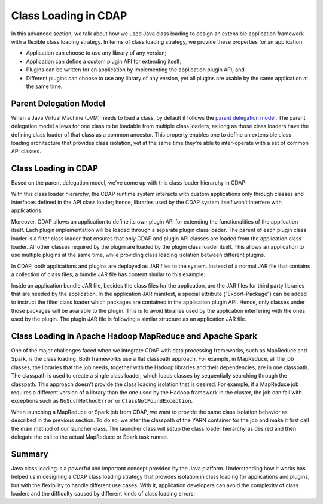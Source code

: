 .. meta::
    :author: Cask Data, Inc.
    :copyright: Copyright © 2015 Cask Data, Inc.

.. _class-loading:

=====================
Class Loading in CDAP
=====================

In this advanced section, we talk about how we used Java class loading to design an
extensible application framework with a flexible class loading strategy. In terms of class
loading strategy, we provide these properties for an application:

- Application can choose to use any library of any version;
- Application can define a custom plugin API for extending itself;
- Plugins can be written for an application by implementing the application plugin API; and
- Different plugins can choose to use any library of any version, yet all plugins are
  usable by the same application at the same time.

Parent Delegation Model
=======================

When a Java Virtual Machine (JVM) needs to load a class, by default it follows the
`parent delegation model 
<https://www-01.ibm.com/support/knowledgecenter/#!/SSYKE2_7.0.0/com.ibm.java.zos.70.doc/diag/understanding/cl_delegation.html>`__. 
The parent delegation model allows for one class to be loadable from multiple class
loaders, as long as those class loaders have the defining class loader of that class as a
common ancestor. This property enables one to define an extensible class loading
architecture that provides class isolation, yet at the same time they’re able to
inter-operate with a set of common API classes.

Class Loading in CDAP
=====================
Based on the parent delegation model, we’ve come up with this class loader hierarchy in
CDAP:

.. image:: ../_images/class-loading/class-loading01.png
   :align: center

..    :width: 82%
..    :scale: 75%

With this class loader hierarchy, the CDAP runtime system interacts with custom
applications only through classes and interfaces defined in the API class loader; hence,
libraries used by the CDAP system itself won’t interfere with applications. 

Moreover, CDAP allows an application to define its own plugin API for extending the
functionalities of the application itself. Each plugin implementation will be loaded
through a separate plugin class loader. The parent of each plugin class loader is a filter
class loader that ensures that only CDAP and plugin API classes are loaded from the
application class loader. All other classes required by the plugin are loaded by the
plugin class loader itself. This allows an application to use multiple plugins at the same
time, while providing class loading isolation between different plugins.

In CDAP, both applications and plugins are deployed as JAR files to the system. Instead of
a normal JAR file that contains a collection of class files, a bundle JAR file has content
similar to this example:

.. image:: ../_images/class-loading/class-loading02.png
   :align: center

..    :width: 58%
..    :scale: 75%

Inside an application bundle JAR file, besides the class files for the application, are
the JAR files for third party libraries that are needed by the application. In the
application JAR manifest, a special attribute (“Export-Package”) can be added to instruct
the filter class loader which packages are contained in the application plugin API. Hence,
only classes under those packages will be available to the plugin. This is to avoid
libraries used by the application interfering with the ones used by the plugin. The plugin
JAR file is following a similar structure as an application JAR file.

Class Loading in Apache Hadoop MapReduce and Apache Spark
=========================================================

One of the major challenges faced when we integrate CDAP with data processing frameworks,
such as MapReduce and Spark, is the class loading. Both frameworks use a
flat classpath approach. For example, in MapReduce, all the job classes, the
libraries that the job needs, together with the Hadoop libraries and their dependencies,
are in one classpath. The classpath is used to create a single class loader, which loads
classes by sequentially searching through the classpath. This approach doesn’t provide the
class loading isolation that is desired. For example, if a MapReduce job requires a
different version of a library than the one used by the Hadoop framework in the cluster,
the job can fail with exceptions such as ``NoSuchMethodError`` or ``ClassNotFoundException``.

When launching a MapReduce or Spark job from CDAP, we want to provide the same class
isolation behavior as described in the previous section. To do so, we alter the classpath
of the YARN container for the job and make it first call the main method of our launcher
class. The launcher class will setup the class loader hierarchy as desired and then
delegate the call to the actual MapReduce or Spark task runner.

Summary
=======

Java class loading is a powerful and important concept provided by the Java platform.
Understanding how it works has helped us in designing a CDAP class loading strategy that
provides isolation in class loading for applications and plugins, but with the flexibility
to handle different use cases. With it, application developers can avoid the complexity of
class loaders and the difficulty caused by different kinds of class loading errors.

